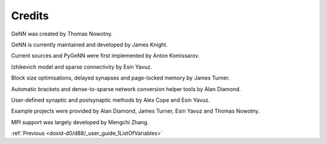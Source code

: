 .. index:: pair: page; Credits
.. _doxid-db/d83/_credits:

Credits
=======

GeNN was created by Thomas Nowotny.

GeNN is currently maintained and developed by James Knight.

Current sources and PyGeNN were first implemented by Anton Komissarov.

Izhikevich model and sparse connectivity by Esin Yavuz.

Block size optimisations, delayed synapses and page-locked memory by James Turner.

Automatic brackets and dense-to-sparse network conversion helper tools by Alan Diamond.

User-defined synaptic and postsynaptic methods by Alex Cope and Esin Yavuz.

Example projects were provided by Alan Diamond, James Turner, Esin Yavuz and Thomas Nowotny.

MPI support was largely developed by Mengchi Zhang.

:ref:`Previous <doxid-d0/d88/_user_guide_1ListOfVariables>`

